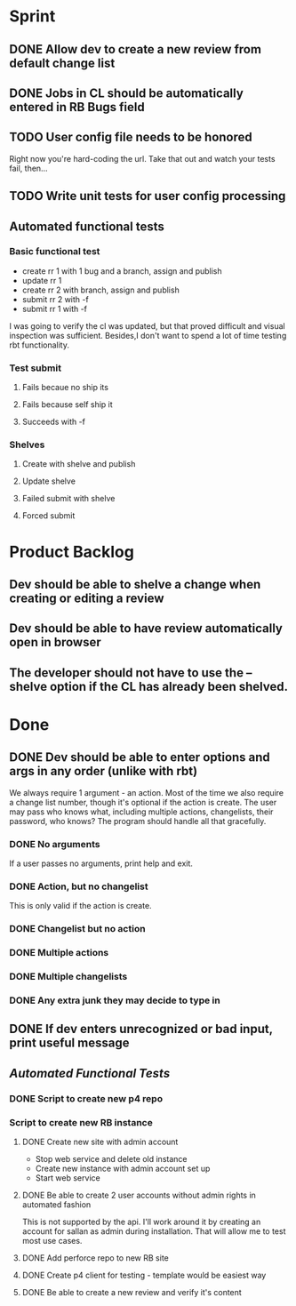 * Sprint
** DONE Allow dev to create a new review from default change list
** DONE Jobs in CL should be automatically entered in RB Bugs field
** TODO User config file needs to be honored
   Right now you're hard-coding the url. Take that out and watch your
   tests fail, then...
** TODO Write unit tests for user config processing
** Automated functional tests
*** Basic functional test
    - create rr 1 with 1 bug and a branch, assign and publish
    - update rr 1
    - create rr 2 with branch, assign and publish
    - submit rr 2 with -f
    - submit rr 1 with -f

    I was going to verify the cl was updated, but that proved
    difficult and visual inspection was sufficient. Besides,I don't
    want to spend a lot of time testing rbt functionality.

*** Test submit
**** Fails becaue no ship its
**** Fails because self ship it
**** Succeeds with -f

*** Shelves
**** Create with shelve and publish
**** Update shelve
**** Failed submit with shelve
**** Forced submit
     
* Product Backlog

** Dev should be able to shelve a change when creating or editing a review

** Dev should be able to have review automatically open in browser

** The developer should not have to use the --shelve option if the CL has already been shelved.
    
* Done
** DONE Dev should be able to enter options and args in any order (unlike with rbt)
    We always require 1 argument - an action. Most of the time we also
    require a change list number, though it's optional if the action
    is create. The user may pass who knows what, including multiple
    actions, changelists, their password, who knows?  The program
    should handle all that gracefully.

*** DONE No arguments
     If a user passes no arguments, print help and exit.

*** DONE Action, but no changelist
     This is only valid if the action is create.

*** DONE Changelist but no action

*** DONE Multiple actions

*** DONE Multiple changelists

*** DONE Any extra junk they may decide to type in

** DONE If dev enters unrecognized or bad input, print useful message
** [[Have%20automated%20functional%20tests][Automated Functional Tests]]
*** DONE Script to create new p4 repo
*** Script to create new RB instance
**** DONE Create new site with admin account
    - Stop web service and delete old instance
    - Create new instance with admin account set up
    - Start web service 
**** DONE Be able to create 2 user accounts without admin rights in automated fashion
     This is not supported by the api. I'll work around it by creating
     an account for sallan as admin during installation.  That will
     allow me to test most use cases.
**** DONE Add perforce repo to new RB site
**** DONE Create p4 client for testing - template would be easiest way
**** DONE Be able to create a new review and verify it's content
